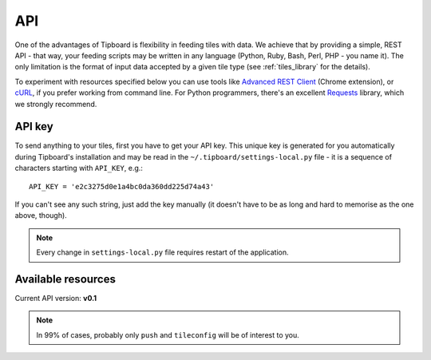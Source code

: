 ===
API
===

One of the advantages of Tipboard is flexibility in feeding tiles with data. We
achieve that by providing a simple, REST API - that way, your feeding scripts
may be written in any language (Python, Ruby, Bash, Perl, PHP - you name it).
The only limitation is the format of input data accepted by a given tile type
(see :ref:`tiles_library` for the details).

To experiment with resources specified below you can use tools like `Advanced
REST Client <http://chromerestclient.appspot.com/>`_ (Chrome extension), or
`cURL <http://curl.haxx.se/>`_, if you prefer working from command line. For
Python programmers, there's an excellent `Requests
<http://docs.python-requests.org/en/latest/>`_ library, which we strongly
recommend.

.. _api_key:

API key
-------

To send anything to your tiles, first you have to get your API key. This unique
key is generated for you automatically during Tipboard's installation and may
be read in the ``~/.tipboard/settings-local.py`` file - it is a sequence of
characters starting with ``API_KEY``, e.g.::

  API_KEY = 'e2c3275d0e1a4bc0da360dd225d74a43'

If you can't see any such string, just add the key manually (it doesn't have
to be as long and hard to memorise as the one above, though).

.. note::

   Every change in ``settings-local.py`` file requires restart of the
   application.

Available resources
-------------------

Current API version: **v0.1**

.. note::

   In 99% of cases, probably only ``push`` and ``tileconfig`` will be of
   interest to you.


.. http:post:: /api/(api_version)/(api_key)/push

   Feeds tiles with data. Input data should be provided in the format that
   complies with the one used in a desired tile. **Note:** a tile to which data
   will be sent is defined by the key included in the data sent rather than by
   `tile_id` as in cases below.

   :param api_version: version of API to be used
   :param api_key: your API key

   **Example request**:

   .. sourcecode:: http

      POST /api/v0.1/my_key/push
      Host: localhost:7272
      POST data: tile=text key=id_1 data={"text": "Hello world!"}

   **Example response**:

   .. sourcecode:: http

      HTTP/1.1 200 OK
      Content-Type: text/html; charset=UTF-8

      Tile's data pushed successfully.

.. http:post:: /api/(api_version)/(api_key)/tileconfig/(tile_id)

   Configures tile specified by `tile_id`. The configuration should comply with
   the specification of a given tile type.

   :param api_version: version of API to be used
   :param api_key: your API key
   :param tile_id: unique tile's ID from your ``layout_config.yaml`` file

   **Example request**:

   .. sourcecode:: http

      GET /api/v0.1/my_key/tileconfig/id_1
      Host: localhost:7272
      POST data: value={"font_color": "#00FF00"}

   **Example response**:

   .. sourcecode:: http

      HTTP/1.1 200 OK
      Content-Type: text/html; charset=UTF-8

      Tile's config updated.


.. http:delete:: /api/(api_version)/(api_key)/tileconfig/(tile_id)

   Resets configuration of the tile specified by `tile_id`.

   :param api_version: version of API to be used
   :param api_key: your API key
   :param tile_id: unique tile's ID from your ``layout_config.yaml`` file

   **Example request**:

   .. sourcecode:: http

      DELETE /api/v0.1/my_key/tileconfig/id_1
      Host: localhost:7272

   **Example response**:

   .. sourcecode:: http

      HTTP/1.1 200 OK
      Content-Type: text/html; charset=UTF-8

      Tile's config deleted.

.. http:get:: /api/(api_version)/(api_key)/tiledata/(tile_id)

   Retrieves data belonging to the tile specified by `tile_id`. May be useful for diagnostics.

   :param api_version: version of API to be used
   :param api_key: your API key
   :param tile_id: unique tile's ID from your ``layout_config.yaml`` file

   **Example request**:

   .. sourcecode:: http

      GET /api/v0.1/my_key/tiledata/id_1
      Host: localhost:7272

   **Example response**:

   .. sourcecode:: http

      HTTP/1.1 200 OK
      Content-Type: application/json; charset=UTF-8

      {
          "tile_template": "text",
          "meta": {
              "font_color": "#ff9618",
              "font_size": "45px"
          },
          "data": {
              "text": "Lorem ipsum."
          },
          "id": "id_1"
      }

.. http:delete:: /api/(api_version)/(api_key)/tiledata/(tile_id)

   Removes everything belonging to the tile given by `tile_id` from Redis.

   :param api_version: version of API to be used
   :param api_key: your API key
   :param tile_id: unique tile's ID from your ``layout_config.yaml`` file

   **Example request**:

   .. sourcecode:: http

      DELETE /api/v0.1/my_key/tiledata/id_1
      Host: localhost:7272

   **Example response**:

   .. sourcecode:: http

      HTTP/1.1 200 OK
      Content-Type: text/html; charset=UTF-8

      Tile's data deleted.

.. http:get:: /api/(api_version)/(api_key)/info

   Provides information on project and user configuration. This resource has
   been created for debugging purposes.

   :param api_version: version of API to be used
   :param api_key: your API key

   **Example request**:

   .. sourcecode:: http

      GET /api/v0.1/my_key/info
      Host: localhost:7272

   **Example response**:

   .. sourcecode:: http

      HTTP/1.1 200 OK
      Content-Type: application/json; charset=UTF-8

      {
          "tipboard_version": "1.3.0",
          "project_layout_config": "/home/pylabs/.tipboard/layout_config.yaml",
          "redis_db": {
              "host": "localhost",
              "db": 4,
              "port": 6379
          },
          "project_name": "pylabs"
      }
